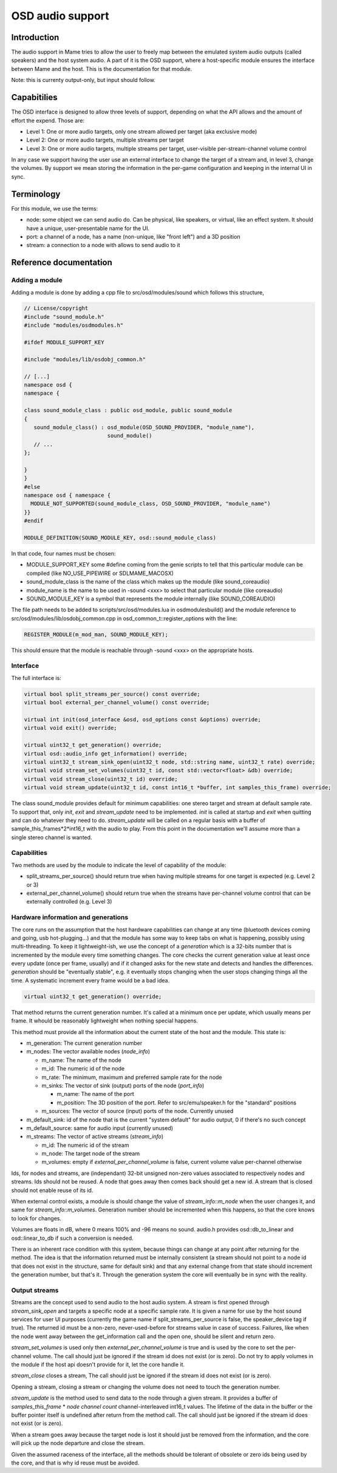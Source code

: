 OSD audio support
=================

Introduction
------------

The audio support in Mame tries to allow the user to freely map
between the emulated system audio outputs (called speakers) and the
host system audio.  A part of it is the OSD support, where a
host-specific module ensures the interface between Mame and the host.
This is the documentation for that module.

Note: this is currenty output-only, but input should follow.


Capabitilies
------------

The OSD interface is designed to allow three levels of support,
depending on what the API allows and the amount of effort the expend.
Those are:

* Level 1: One or more audio targets, only one stream allowed per target (aka exclusive mode)
* Level 2: One or more audio targets, multiple streams per target
* Level 3: One or more audio targets, multiple streams per target, user-visible per-stream-channel volume control

In any case we support having the user use an external interface to
change the target of a stream and, in level 3, change the volumes.  By
support we mean storing the information in the per-game configuration
and keeping in the internal UI in sync.


Terminology
-----------

For this module, we use the terms:

* node: some object we can send audio do.  Can be physical, like speakers, or virtual, like an effect system.  It should have a unique, user-presentable name for the UI.
* port: a channel of a node, has a name (non-unique, like "front left") and a 3D position
* stream: a connection to a node with allows to send audio to it


Reference documentation
-----------------------

Adding a module
~~~~~~~~~~~~~~~

Adding a module is done by adding a cpp file to src/osd/modules/sound
which follows this structure,

.. code-block:: C++

    // License/copyright
    #include "sound_module.h"
    #include "modules/osdmodules.h"

    #ifdef MODULE_SUPPORT_KEY

    #include "modules/lib/osdobj_common.h"

    // [...]
    namespace osd {
    namespace {

    class sound_module_class : public osd_module, public sound_module
    {
       sound_module_class() : osd_module(OSD_SOUND_PROVIDER, "module_name"),
                              sound_module()
       // ...
    };

    }
    }
    #else
    namespace osd { namespace {
      MODULE_NOT_SUPPORTED(sound_module_class, OSD_SOUND_PROVIDER, "module_name")
    }}
    #endif

    MODULE_DEFINITION(SOUND_MODULE_KEY, osd::sound_module_class)

In that code, four names must be chosen:

* MODULE_SUPPORT_KEY some #define coming from the genie scripts to tell that this particular module can be compiled (like NO_USE_PIPEWIRE or SDLMAME_MACOSX)
* sound_module_class is the name of the class which makes up the module (like sound_coreaudio)
* module_name is the name to be used in -sound <xxx> to select that particular module (like coreaudio)
* SOUND_MODULE_KEY is a symbol that represents the module internally (like SOUND_COREAUDIO)

The file path needs to be added to scripts/src/osd/modules.lua in
osdmodulesbuild() and the module reference to
src/osd/modules/lib/osdobj_common.cpp in
osd_common_t::register_options with the line:

.. code-block:: C++

    REGISTER_MODULE(m_mod_man, SOUND_MODULE_KEY);

This should ensure that the module is reachable through -sound <xxx>
on the appropriate hosts.


Interface
~~~~~~~~~

The full interface is:

.. code-block:: C++

    virtual bool split_streams_per_source() const override;
    virtual bool external_per_channel_volume() const override;

    virtual int init(osd_interface &osd, osd_options const &options) override;
    virtual void exit() override;

    virtual uint32_t get_generation() override;
    virtual osd::audio_info get_information() override;
    virtual uint32_t stream_sink_open(uint32_t node, std::string name, uint32_t rate) override;
    virtual void stream_set_volumes(uint32_t id, const std::vector<float> &db) override;
    virtual void stream_close(uint32_t id) override;
    virtual void stream_update(uint32_t id, const int16_t *buffer, int samples_this_frame) override;


The class sound_module provides default for minimum capabilities: one
stereo target and stream at default sample rate.  To support that,
only *init*, *exit* and *stream_update* need to be implemented.
*init* is called at startup and *exit* when quitting and can do
whatever they need to do.  *stream_update* will be called on a regular
basis with a buffer of sample_this_frames*2*int16_t with the audio
to play.  From this point in the documentation we'll assume more than
a single stereo channel is wanted.


Capabilities
~~~~~~~~~~~~

Two methods are used by the module to indicate the level of capability
of the module:

* split_streams_per_source() should return true when having multiple streams for one target is expected (e.g. Level 2 or 3)
* external_per_channel_volume() should return true when the streams have per-channel volume control that can be externally controlled (e.g. Level 3)


Hardware information and generations
~~~~~~~~~~~~~~~~~~~~~~~~~~~~~~~~~~~~

The core runs on the assumption that the host hardware capabilities
can change at any time (bluetooth devices coming and going, usb
hot-plugging...) and that the module has some way to keep tabs on what
is happening, possibly using multi-threading.  To keep it
lightweight-ish, we use the concept of a *generation* which is a
32-bits number that is incremented by the module every time something
changes.  The core checks the current generation value at least once
every update (once per frame, usually) and if it changed asks for the
new state and detects and handles the differences.  *generation*
should be "eventually stable", e.g. it eventually stops changing when
the user stops changing things all the time.  A systematic increment
every frame would be a bad idea.

.. code-block:: C++

    virtual uint32_t get_generation() override;

That method returns the current generation number.  It's called at a
minimum once per update, which usually means per frame.  It whould be
reasonably lightweight when nothing special happens.

.. code-block: C++

    virtual osd::audio_info get_information() override;

    struct audio_rate_range {
        uint32_t m_default_rate;
        uint32_t m_min_rate;
        uint32_t m_max_rate;
    };

    struct audio_info {
        struct port_info {
                std::string m_name;
                std::array<double, 3> m_position;
        };

        struct node_info {
                std::string m_name;
                uint32_t m_id;
                audio_rate_range m_rate;
                std::vector<port_info> m_sinks;
                std::vector<port_info> m_sources;
        };

        struct stream_info {
                uint32_t m_id;
                uint32_t m_node;
                std::vector<float> m_volumes;
        };

        uint32_t m_generation;
        uint32_t m_default_sink;
        uint32_t m_default_source;
        std::vector<node_info> m_nodes;
        std::vector<stream_info> m_streams;
    };

This method must provide all the information about the current state
of the host and the module.  This state is:

* m_generation:  The current generation number
* m_nodes: The vector available nodes (*node_info*)

  * m_name: The name of the node
  * m_id: The numeric id of the node
  * m_rate: The minimum, maximum and preferred sample rate for the node
  * m_sinks: The vector of sink (output) ports of the node (*port_info*)

    * m_name: The name of the port
    * m_position: The 3D position of the port.  Refer to src/emu/speaker.h for the "standard" positions

  * m_sources: The vector of source (input) ports of the node.  Currently unused

* m_default_sink: id of the node that is the current "system default" for audio output, 0 if there's no such concept
* m_default_source: same for audio input (currently unused)
* m_streams: The vector of active streams (*stream_info*)

  * m_id: The numeric id of the stream
  * m_node: The target node of the stream
  * m_volumes: empty if *external_per_channel_volume* is false, current volume value per-channel otherwise

Ids, for nodes and streams, are (independant) 32-bit unsigned non-zero
values associated to respectively nodes and streams.  Ids should not
be reused.  A node that goes away then comes back should get a new id.
A stream that is closed should not enable reuse of its id.

When external control exists, a module is should change the value of
*stream_info::m_node* when the user changes it, and same for
*stream_info::m_volumes*.  Generation number should be incremented
when this happens, so that the core knows to look for changes.

Volumes are floats in dB, where 0 means 100% and -96 means no sound.
audio.h provides osd::db_to_linear and osd::linear_to_db if such a
conversion is needed.

There is an inherent race condition with this system, because things
can change at any point after returning for the method.  The idea is
that the information returned must be internally consistent (a stream
should not point to a node id that does not exist in the structure,
same for default sink) and that any external change from that state
should increment the generation number, but that's it.  Through the
generation system the core will eventually be in sync with the
reality.


Output streams
~~~~~~~~~~~~~~

.. code-block: C++

    virtual uint32_t stream_sink_open(uint32_t node, std::string name, uint32_t rate) override;
    virtual void stream_set_volumes(uint32_t id, const std::vector<float> &db) override;
    virtual void stream_close(uint32_t id) override;
    virtual void stream_update(uint32_t id, const int16_t *buffer, int samples_this_frame) override;

Streams are the concept used to send audio to the host audio system.
A stream is first opened through *stream_sink_open* and targets a
specific node at a specific sample rate.  It is given a name for use
by the host sound services for user UI purposes (currently the game
name if split_streams_per_source is false, the speaker_device tag if
true).  The returned id must be a non-zero, never-used-before for
streams value in case of success.  Failures, like when the node went
away between the get_information call and the open one, should be
silent and return zero.

*stream_set_volumes* is used only then *external_per_channel_volume*
is true and is used by the core to set the per-channel volume.  The
call should just be ignored if the stream id does not exist (or is
zero).  Do not try to apply volumes in the module if the host api
doesn't provide for it, let the core handle it.

*stream_close* closes a stream, The call should just be ignored if the
stream id does not exist (or is zero).

Opening a stream, closing a stream or changing the volume does not
need to touch the generation number.

*stream_update* is the method used to send data to the node through a
given stream.  It provides a buffer of *samples_this_frame* * *node
channel count* channel-interleaved int16_t values.  The lifetime of
the data in the buffer or the buffer pointer itself is undefined after
return from the method call.  The call should just be ignored if the
stream id does not exist (or is zero).

When a stream goes away because the target node is lost it should just
be removed from the information, and the core will pick up the node
departure and close the stream.

Given the assumed raceness of the interface, all the methods should be
tolerant of obsolete or zero ids being used by the core, and that is
why id reuse must be avoided.

